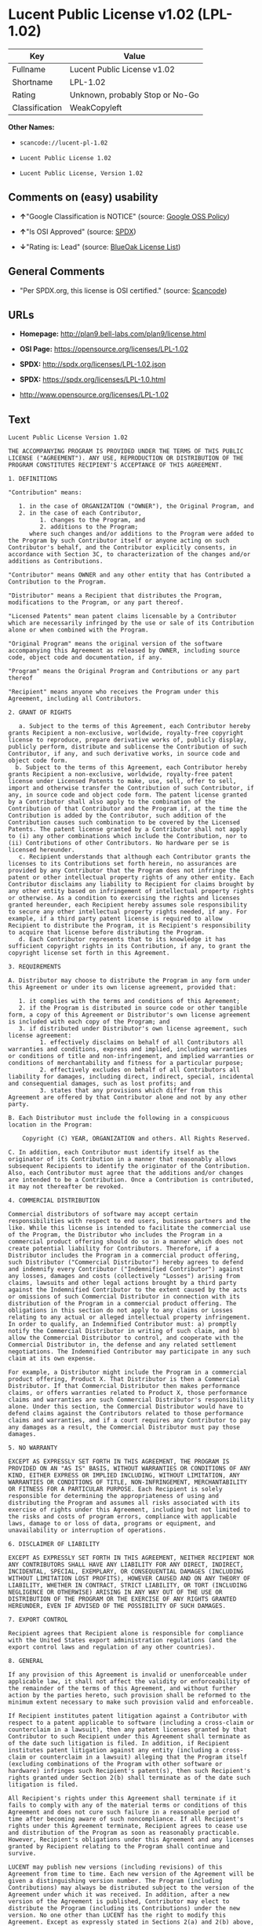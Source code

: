 * Lucent Public License v1.02 (LPL-1.02)

| Key              | Value                             |
|------------------+-----------------------------------|
| Fullname         | Lucent Public License v1.02       |
| Shortname        | LPL-1.02                          |
| Rating           | Unknown, probably Stop or No-Go   |
| Classification   | WeakCopyleft                      |

*Other Names:*

- =scancode://lucent-pl-1.02=

- =Lucent Public License 1.02=

- =Lucent Public License, Version 1.02=

** Comments on (easy) usability

- *↑*"Google Classification is NOTICE" (source:
  [[https://opensource.google.com/docs/thirdparty/licenses/][Google OSS
  Policy]])

- *↑*"Is OSI Approved" (source:
  [[https://spdx.org/licenses/LPL-1.02.html][SPDX]])

- *↓*"Rating is: Lead" (source:
  [[https://blueoakcouncil.org/list][BlueOak License List]])

** General Comments

- "Per SPDX.org, this license is OSI certified." (source:
  [[https://github.com/nexB/scancode-toolkit/blob/develop/src/licensedcode/data/licenses/lucent-pl-1.02.yml][Scancode]])

** URLs

- *Homepage:* http://plan9.bell-labs.com/plan9/license.html

- *OSI Page:* https://opensource.org/licenses/LPL-1.02

- *SPDX:* http://spdx.org/licenses/LPL-1.02.json

- *SPDX:* https://spdx.org/licenses/LPL-1.0.html

- http://www.opensource.org/licenses/LPL-1.02

** Text

#+BEGIN_EXAMPLE
  Lucent Public License Version 1.02

  THE ACCOMPANYING PROGRAM IS PROVIDED UNDER THE TERMS OF THIS PUBLIC LICENSE ("AGREEMENT"). ANY USE, REPRODUCTION OR DISTRIBUTION OF THE PROGRAM CONSTITUTES RECIPIENT'S ACCEPTANCE OF THIS AGREEMENT.

  1. DEFINITIONS

  "Contribution" means:

     1. in the case of ORGANIZATION ("OWNER"), the Original Program, and
     2. in the case of each Contributor,
           1. changes to the Program, and
           2. additions to the Program; 
        where such changes and/or additions to the Program were added to the Program by such Contributor itself or anyone acting on such Contributor's behalf, and the Contributor explicitly consents, in accordance with Section 3C, to characterization of the changes and/or additions as Contributions. 

  "Contributor" means OWNER and any other entity that has Contributed a Contribution to the Program.

  "Distributor" means a Recipient that distributes the Program, modifications to the Program, or any part thereof.

  "Licensed Patents" mean patent claims licensable by a Contributor which are necessarily infringed by the use or sale of its Contribution alone or when combined with the Program.

  "Original Program" means the original version of the software accompanying this Agreement as released by OWNER, including source code, object code and documentation, if any.

  "Program" means the Original Program and Contributions or any part thereof

  "Recipient" means anyone who receives the Program under this Agreement, including all Contributors.

  2. GRANT OF RIGHTS

     a. Subject to the terms of this Agreement, each Contributor hereby grants Recipient a non-exclusive, worldwide, royalty-free copyright license to reproduce, prepare derivative works of, publicly display, publicly perform, distribute and sublicense the Contribution of such Contributor, if any, and such derivative works, in source code and object code form.
    b. Subject to the terms of this Agreement, each Contributor hereby grants Recipient a non-exclusive, worldwide, royalty-free patent license under Licensed Patents to make, use, sell, offer to sell, import and otherwise transfer the Contribution of such Contributor, if any, in source code and object code form. The patent license granted by a Contributor shall also apply to the combination of the Contribution of that Contributor and the Program if, at the time the Contribution is added by the Contributor, such addition of the Contribution causes such combination to be covered by the Licensed Patents. The patent license granted by a Contributor shall not apply to (i) any other combinations which include the Contribution, nor to (ii) Contributions of other Contributors. No hardware per se is licensed hereunder.
     c. Recipient understands that although each Contributor grants the licenses to its Contributions set forth herein, no assurances are provided by any Contributor that the Program does not infringe the patent or other intellectual property rights of any other entity. Each Contributor disclaims any liability to Recipient for claims brought by any other entity based on infringement of intellectual property rights or otherwise. As a condition to exercising the rights and licenses granted hereunder, each Recipient hereby assumes sole responsibility to secure any other intellectual property rights needed, if any. For example, if a third party patent license is required to allow Recipient to distribute the Program, it is Recipient's responsibility to acquire that license before distributing the Program.
     d. Each Contributor represents that to its knowledge it has sufficient copyright rights in its Contribution, if any, to grant the copyright license set forth in this Agreement. 

  3. REQUIREMENTS

  A. Distributor may choose to distribute the Program in any form under this Agreement or under its own license agreement, provided that:

     1. it complies with the terms and conditions of this Agreement;
     2. if the Program is distributed in source code or other tangible form, a copy of this Agreement or Distributor's own license agreement is included with each copy of the Program; and
     3. if distributed under Distributor's own license agreement, such license agreement:
           1. effectively disclaims on behalf of all Contributors all warranties and conditions, express and implied, including warranties or conditions of title and non-infringement, and implied warranties or conditions of merchantability and fitness for a particular purpose;
           2. effectively excludes on behalf of all Contributors all liability for damages, including direct, indirect, special, incidental and consequential damages, such as lost profits; and
           3. states that any provisions which differ from this Agreement are offered by that Contributor alone and not by any other party. 

  B. Each Distributor must include the following in a conspicuous location in the Program:

      Copyright (C) YEAR, ORGANIZATION and others. All Rights Reserved. 

  C. In addition, each Contributor must identify itself as the originator of its Contribution in a manner that reasonably allows subsequent Recipients to identify the originator of the Contribution. Also, each Contributor must agree that the additions and/or changes are intended to be a Contribution. Once a Contribution is contributed, it may not thereafter be revoked.

  4. COMMERCIAL DISTRIBUTION

  Commercial distributors of software may accept certain responsibilities with respect to end users, business partners and the like. While this license is intended to facilitate the commercial use of the Program, the Distributor who includes the Program in a commercial product offering should do so in a manner which does not create potential liability for Contributors. Therefore, if a Distributor includes the Program in a commercial product offering, such Distributor ("Commercial Distributor") hereby agrees to defend and indemnify every Contributor ("Indemnified Contributor") against any losses, damages and costs (collectively "Losses") arising from claims, lawsuits and other legal actions brought by a third party against the Indemnified Contributor to the extent caused by the acts or omissions of such Commercial Distributor in connection with its distribution of the Program in a commercial product offering. The obligations in this section do not apply to any claims or Losses relating to any actual or alleged intellectual property infringement. In order to qualify, an Indemnified Contributor must: a) promptly notify the Commercial Distributor in writing of such claim, and b) allow the Commercial Distributor to control, and cooperate with the Commercial Distributor in, the defense and any related settlement negotiations. The Indemnified Contributor may participate in any such claim at its own expense.

  For example, a Distributor might include the Program in a commercial product offering, Product X. That Distributor is then a Commercial Distributor. If that Commercial Distributor then makes performance claims, or offers warranties related to Product X, those performance claims and warranties are such Commercial Distributor's responsibility alone. Under this section, the Commercial Distributor would have to defend claims against the Contributors related to those performance claims and warranties, and if a court requires any Contributor to pay any damages as a result, the Commercial Distributor must pay those damages.

  5. NO WARRANTY

  EXCEPT AS EXPRESSLY SET FORTH IN THIS AGREEMENT, THE PROGRAM IS PROVIDED ON AN "AS IS" BASIS, WITHOUT WARRANTIES OR CONDITIONS OF ANY KIND, EITHER EXPRESS OR IMPLIED INCLUDING, WITHOUT LIMITATION, ANY WARRANTIES OR CONDITIONS OF TITLE, NON-INFRINGEMENT, MERCHANTABILITY OR FITNESS FOR A PARTICULAR PURPOSE. Each Recipient is solely responsible for determining the appropriateness of using and distributing the Program and assumes all risks associated with its exercise of rights under this Agreement, including but not limited to the risks and costs of program errors, compliance with applicable laws, damage to or loss of data, programs or equipment, and unavailability or interruption of operations.

  6. DISCLAIMER OF LIABILITY

  EXCEPT AS EXPRESSLY SET FORTH IN THIS AGREEMENT, NEITHER RECIPIENT NOR ANY CONTRIBUTORS SHALL HAVE ANY LIABILITY FOR ANY DIRECT, INDIRECT, INCIDENTAL, SPECIAL, EXEMPLARY, OR CONSEQUENTIAL DAMAGES (INCLUDING WITHOUT LIMITATION LOST PROFITS), HOWEVER CAUSED AND ON ANY THEORY OF LIABILITY, WHETHER IN CONTRACT, STRICT LIABILITY, OR TORT (INCLUDING NEGLIGENCE OR OTHERWISE) ARISING IN ANY WAY OUT OF THE USE OR DISTRIBUTION OF THE PROGRAM OR THE EXERCISE OF ANY RIGHTS GRANTED HEREUNDER, EVEN IF ADVISED OF THE POSSIBILITY OF SUCH DAMAGES.

  7. EXPORT CONTROL

  Recipient agrees that Recipient alone is responsible for compliance with the United States export administration regulations (and the export control laws and regulation of any other countries).

  8. GENERAL

  If any provision of this Agreement is invalid or unenforceable under applicable law, it shall not affect the validity or enforceability of the remainder of the terms of this Agreement, and without further action by the parties hereto, such provision shall be reformed to the minimum extent necessary to make such provision valid and enforceable.

  If Recipient institutes patent litigation against a Contributor with respect to a patent applicable to software (including a cross-claim or counterclaim in a lawsuit), then any patent licenses granted by that Contributor to such Recipient under this Agreement shall terminate as of the date such litigation is filed. In addition, if Recipient institutes patent litigation against any entity (including a cross-claim or counterclaim in a lawsuit) alleging that the Program itself (excluding combinations of the Program with other software or hardware) infringes such Recipient's patent(s), then such Recipient's rights granted under Section 2(b) shall terminate as of the date such litigation is filed.

  All Recipient's rights under this Agreement shall terminate if it fails to comply with any of the material terms or conditions of this Agreement and does not cure such failure in a reasonable period of time after becoming aware of such noncompliance. If all Recipient's rights under this Agreement terminate, Recipient agrees to cease use and distribution of the Program as soon as reasonably practicable. However, Recipient's obligations under this Agreement and any licenses granted by Recipient relating to the Program shall continue and survive.

  LUCENT may publish new versions (including revisions) of this Agreement from time to time. Each new version of the Agreement will be given a distinguishing version number. The Program (including Contributions) may always be distributed subject to the version of the Agreement under which it was received. In addition, after a new version of the Agreement is published, Contributor may elect to distribute the Program (including its Contributions) under the new version. No one other than LUCENT has the right to modify this Agreement. Except as expressly stated in Sections 2(a) and 2(b) above, Recipient receives no rights or licenses to the intellectual property of any Contributor under this Agreement, whether expressly, by implication, estoppel or otherwise. All rights in the Program not expressly granted under this Agreement are reserved.

  This Agreement is governed by the laws of the State of New York and the intellectual property laws of the United States of America. No party to this Agreement will bring a legal action under this Agreement more than one year after the cause of action arose. Each party waives its rights to a jury trial in any resulting litigation.
#+END_EXAMPLE

--------------

** Raw Data

#+BEGIN_EXAMPLE
  {
      "__impliedNames": [
          "LPL-1.02",
          "Lucent Public License v1.02",
          "scancode://lucent-pl-1.02",
          "Lucent Public License 1.02",
          "Lucent Public License, Version 1.02"
      ],
      "__impliedId": "LPL-1.02",
      "__impliedComments": [
          [
              "Scancode",
              [
                  "Per SPDX.org, this license is OSI certified."
              ]
          ]
      ],
      "facts": {
          "Open Knowledge International": {
              "is_generic": null,
              "status": "active",
              "domain_software": true,
              "url": "https://opensource.org/licenses/LPL-1.02",
              "maintainer": "",
              "od_conformance": "not reviewed",
              "_sourceURL": "https://github.com/okfn/licenses/blob/master/licenses.csv",
              "domain_data": false,
              "osd_conformance": "approved",
              "id": "LPL-1.02",
              "title": "Lucent Public License 1.02",
              "_implications": {
                  "__impliedNames": [
                      "LPL-1.02",
                      "Lucent Public License 1.02"
                  ],
                  "__impliedId": "LPL-1.02",
                  "__impliedURLs": [
                      [
                          null,
                          "https://opensource.org/licenses/LPL-1.02"
                      ]
                  ]
              },
              "domain_content": false
          },
          "SPDX": {
              "isSPDXLicenseDeprecated": false,
              "spdxFullName": "Lucent Public License v1.02",
              "spdxDetailsURL": "http://spdx.org/licenses/LPL-1.02.json",
              "_sourceURL": "https://spdx.org/licenses/LPL-1.02.html",
              "spdxLicIsOSIApproved": true,
              "spdxSeeAlso": [
                  "http://plan9.bell-labs.com/plan9/license.html",
                  "https://opensource.org/licenses/LPL-1.02"
              ],
              "_implications": {
                  "__impliedNames": [
                      "LPL-1.02",
                      "Lucent Public License v1.02"
                  ],
                  "__impliedId": "LPL-1.02",
                  "__impliedJudgement": [
                      [
                          "SPDX",
                          {
                              "tag": "PositiveJudgement",
                              "contents": "Is OSI Approved"
                          }
                      ]
                  ],
                  "__isOsiApproved": true,
                  "__impliedURLs": [
                      [
                          "SPDX",
                          "http://spdx.org/licenses/LPL-1.02.json"
                      ],
                      [
                          null,
                          "http://plan9.bell-labs.com/plan9/license.html"
                      ],
                      [
                          null,
                          "https://opensource.org/licenses/LPL-1.02"
                      ]
                  ]
              },
              "spdxLicenseId": "LPL-1.02"
          },
          "Scancode": {
              "otherUrls": [
                  "http://www.opensource.org/licenses/LPL-1.02",
                  "https://opensource.org/licenses/LPL-1.02"
              ],
              "homepageUrl": "http://plan9.bell-labs.com/plan9/license.html",
              "shortName": "Lucent Public License 1.02",
              "textUrls": null,
              "text": "Lucent Public License Version 1.02\n\nTHE ACCOMPANYING PROGRAM IS PROVIDED UNDER THE TERMS OF THIS PUBLIC LICENSE (\"AGREEMENT\"). ANY USE, REPRODUCTION OR DISTRIBUTION OF THE PROGRAM CONSTITUTES RECIPIENT'S ACCEPTANCE OF THIS AGREEMENT.\n\n1. DEFINITIONS\n\n\"Contribution\" means:\n\n   1. in the case of ORGANIZATION (\"OWNER\"), the Original Program, and\n   2. in the case of each Contributor,\n         1. changes to the Program, and\n         2. additions to the Program; \n      where such changes and/or additions to the Program were added to the Program by such Contributor itself or anyone acting on such Contributor's behalf, and the Contributor explicitly consents, in accordance with Section 3C, to characterization of the changes and/or additions as Contributions. \n\n\"Contributor\" means OWNER and any other entity that has Contributed a Contribution to the Program.\n\n\"Distributor\" means a Recipient that distributes the Program, modifications to the Program, or any part thereof.\n\n\"Licensed Patents\" mean patent claims licensable by a Contributor which are necessarily infringed by the use or sale of its Contribution alone or when combined with the Program.\n\n\"Original Program\" means the original version of the software accompanying this Agreement as released by OWNER, including source code, object code and documentation, if any.\n\n\"Program\" means the Original Program and Contributions or any part thereof\n\n\"Recipient\" means anyone who receives the Program under this Agreement, including all Contributors.\n\n2. GRANT OF RIGHTS\n\n   a. Subject to the terms of this Agreement, each Contributor hereby grants Recipient a non-exclusive, worldwide, royalty-free copyright license to reproduce, prepare derivative works of, publicly display, publicly perform, distribute and sublicense the Contribution of such Contributor, if any, and such derivative works, in source code and object code form.\n  b. Subject to the terms of this Agreement, each Contributor hereby grants Recipient a non-exclusive, worldwide, royalty-free patent license under Licensed Patents to make, use, sell, offer to sell, import and otherwise transfer the Contribution of such Contributor, if any, in source code and object code form. The patent license granted by a Contributor shall also apply to the combination of the Contribution of that Contributor and the Program if, at the time the Contribution is added by the Contributor, such addition of the Contribution causes such combination to be covered by the Licensed Patents. The patent license granted by a Contributor shall not apply to (i) any other combinations which include the Contribution, nor to (ii) Contributions of other Contributors. No hardware per se is licensed hereunder.\n   c. Recipient understands that although each Contributor grants the licenses to its Contributions set forth herein, no assurances are provided by any Contributor that the Program does not infringe the patent or other intellectual property rights of any other entity. Each Contributor disclaims any liability to Recipient for claims brought by any other entity based on infringement of intellectual property rights or otherwise. As a condition to exercising the rights and licenses granted hereunder, each Recipient hereby assumes sole responsibility to secure any other intellectual property rights needed, if any. For example, if a third party patent license is required to allow Recipient to distribute the Program, it is Recipient's responsibility to acquire that license before distributing the Program.\n   d. Each Contributor represents that to its knowledge it has sufficient copyright rights in its Contribution, if any, to grant the copyright license set forth in this Agreement. \n\n3. REQUIREMENTS\n\nA. Distributor may choose to distribute the Program in any form under this Agreement or under its own license agreement, provided that:\n\n   1. it complies with the terms and conditions of this Agreement;\n   2. if the Program is distributed in source code or other tangible form, a copy of this Agreement or Distributor's own license agreement is included with each copy of the Program; and\n   3. if distributed under Distributor's own license agreement, such license agreement:\n         1. effectively disclaims on behalf of all Contributors all warranties and conditions, express and implied, including warranties or conditions of title and non-infringement, and implied warranties or conditions of merchantability and fitness for a particular purpose;\n         2. effectively excludes on behalf of all Contributors all liability for damages, including direct, indirect, special, incidental and consequential damages, such as lost profits; and\n         3. states that any provisions which differ from this Agreement are offered by that Contributor alone and not by any other party. \n\nB. Each Distributor must include the following in a conspicuous location in the Program:\n\n    Copyright (C) YEAR, ORGANIZATION and others. All Rights Reserved. \n\nC. In addition, each Contributor must identify itself as the originator of its Contribution in a manner that reasonably allows subsequent Recipients to identify the originator of the Contribution. Also, each Contributor must agree that the additions and/or changes are intended to be a Contribution. Once a Contribution is contributed, it may not thereafter be revoked.\n\n4. COMMERCIAL DISTRIBUTION\n\nCommercial distributors of software may accept certain responsibilities with respect to end users, business partners and the like. While this license is intended to facilitate the commercial use of the Program, the Distributor who includes the Program in a commercial product offering should do so in a manner which does not create potential liability for Contributors. Therefore, if a Distributor includes the Program in a commercial product offering, such Distributor (\"Commercial Distributor\") hereby agrees to defend and indemnify every Contributor (\"Indemnified Contributor\") against any losses, damages and costs (collectively \"Losses\") arising from claims, lawsuits and other legal actions brought by a third party against the Indemnified Contributor to the extent caused by the acts or omissions of such Commercial Distributor in connection with its distribution of the Program in a commercial product offering. The obligations in this section do not apply to any claims or Losses relating to any actual or alleged intellectual property infringement. In order to qualify, an Indemnified Contributor must: a) promptly notify the Commercial Distributor in writing of such claim, and b) allow the Commercial Distributor to control, and cooperate with the Commercial Distributor in, the defense and any related settlement negotiations. The Indemnified Contributor may participate in any such claim at its own expense.\n\nFor example, a Distributor might include the Program in a commercial product offering, Product X. That Distributor is then a Commercial Distributor. If that Commercial Distributor then makes performance claims, or offers warranties related to Product X, those performance claims and warranties are such Commercial Distributor's responsibility alone. Under this section, the Commercial Distributor would have to defend claims against the Contributors related to those performance claims and warranties, and if a court requires any Contributor to pay any damages as a result, the Commercial Distributor must pay those damages.\n\n5. NO WARRANTY\n\nEXCEPT AS EXPRESSLY SET FORTH IN THIS AGREEMENT, THE PROGRAM IS PROVIDED ON AN \"AS IS\" BASIS, WITHOUT WARRANTIES OR CONDITIONS OF ANY KIND, EITHER EXPRESS OR IMPLIED INCLUDING, WITHOUT LIMITATION, ANY WARRANTIES OR CONDITIONS OF TITLE, NON-INFRINGEMENT, MERCHANTABILITY OR FITNESS FOR A PARTICULAR PURPOSE. Each Recipient is solely responsible for determining the appropriateness of using and distributing the Program and assumes all risks associated with its exercise of rights under this Agreement, including but not limited to the risks and costs of program errors, compliance with applicable laws, damage to or loss of data, programs or equipment, and unavailability or interruption of operations.\n\n6. DISCLAIMER OF LIABILITY\n\nEXCEPT AS EXPRESSLY SET FORTH IN THIS AGREEMENT, NEITHER RECIPIENT NOR ANY CONTRIBUTORS SHALL HAVE ANY LIABILITY FOR ANY DIRECT, INDIRECT, INCIDENTAL, SPECIAL, EXEMPLARY, OR CONSEQUENTIAL DAMAGES (INCLUDING WITHOUT LIMITATION LOST PROFITS), HOWEVER CAUSED AND ON ANY THEORY OF LIABILITY, WHETHER IN CONTRACT, STRICT LIABILITY, OR TORT (INCLUDING NEGLIGENCE OR OTHERWISE) ARISING IN ANY WAY OUT OF THE USE OR DISTRIBUTION OF THE PROGRAM OR THE EXERCISE OF ANY RIGHTS GRANTED HEREUNDER, EVEN IF ADVISED OF THE POSSIBILITY OF SUCH DAMAGES.\n\n7. EXPORT CONTROL\n\nRecipient agrees that Recipient alone is responsible for compliance with the United States export administration regulations (and the export control laws and regulation of any other countries).\n\n8. GENERAL\n\nIf any provision of this Agreement is invalid or unenforceable under applicable law, it shall not affect the validity or enforceability of the remainder of the terms of this Agreement, and without further action by the parties hereto, such provision shall be reformed to the minimum extent necessary to make such provision valid and enforceable.\n\nIf Recipient institutes patent litigation against a Contributor with respect to a patent applicable to software (including a cross-claim or counterclaim in a lawsuit), then any patent licenses granted by that Contributor to such Recipient under this Agreement shall terminate as of the date such litigation is filed. In addition, if Recipient institutes patent litigation against any entity (including a cross-claim or counterclaim in a lawsuit) alleging that the Program itself (excluding combinations of the Program with other software or hardware) infringes such Recipient's patent(s), then such Recipient's rights granted under Section 2(b) shall terminate as of the date such litigation is filed.\n\nAll Recipient's rights under this Agreement shall terminate if it fails to comply with any of the material terms or conditions of this Agreement and does not cure such failure in a reasonable period of time after becoming aware of such noncompliance. If all Recipient's rights under this Agreement terminate, Recipient agrees to cease use and distribution of the Program as soon as reasonably practicable. However, Recipient's obligations under this Agreement and any licenses granted by Recipient relating to the Program shall continue and survive.\n\nLUCENT may publish new versions (including revisions) of this Agreement from time to time. Each new version of the Agreement will be given a distinguishing version number. The Program (including Contributions) may always be distributed subject to the version of the Agreement under which it was received. In addition, after a new version of the Agreement is published, Contributor may elect to distribute the Program (including its Contributions) under the new version. No one other than LUCENT has the right to modify this Agreement. Except as expressly stated in Sections 2(a) and 2(b) above, Recipient receives no rights or licenses to the intellectual property of any Contributor under this Agreement, whether expressly, by implication, estoppel or otherwise. All rights in the Program not expressly granted under this Agreement are reserved.\n\nThis Agreement is governed by the laws of the State of New York and the intellectual property laws of the United States of America. No party to this Agreement will bring a legal action under this Agreement more than one year after the cause of action arose. Each party waives its rights to a jury trial in any resulting litigation.",
              "category": "Copyleft Limited",
              "osiUrl": null,
              "owner": "Alcatel-Lucent",
              "_sourceURL": "https://github.com/nexB/scancode-toolkit/blob/develop/src/licensedcode/data/licenses/lucent-pl-1.02.yml",
              "key": "lucent-pl-1.02",
              "name": "Lucent Public License 1.02",
              "spdxId": "LPL-1.02",
              "notes": "Per SPDX.org, this license is OSI certified.",
              "_implications": {
                  "__impliedNames": [
                      "scancode://lucent-pl-1.02",
                      "Lucent Public License 1.02",
                      "LPL-1.02"
                  ],
                  "__impliedId": "LPL-1.02",
                  "__impliedComments": [
                      [
                          "Scancode",
                          [
                              "Per SPDX.org, this license is OSI certified."
                          ]
                      ]
                  ],
                  "__impliedCopyleft": [
                      [
                          "Scancode",
                          "WeakCopyleft"
                      ]
                  ],
                  "__calculatedCopyleft": "WeakCopyleft",
                  "__impliedText": "Lucent Public License Version 1.02\n\nTHE ACCOMPANYING PROGRAM IS PROVIDED UNDER THE TERMS OF THIS PUBLIC LICENSE (\"AGREEMENT\"). ANY USE, REPRODUCTION OR DISTRIBUTION OF THE PROGRAM CONSTITUTES RECIPIENT'S ACCEPTANCE OF THIS AGREEMENT.\n\n1. DEFINITIONS\n\n\"Contribution\" means:\n\n   1. in the case of ORGANIZATION (\"OWNER\"), the Original Program, and\n   2. in the case of each Contributor,\n         1. changes to the Program, and\n         2. additions to the Program; \n      where such changes and/or additions to the Program were added to the Program by such Contributor itself or anyone acting on such Contributor's behalf, and the Contributor explicitly consents, in accordance with Section 3C, to characterization of the changes and/or additions as Contributions. \n\n\"Contributor\" means OWNER and any other entity that has Contributed a Contribution to the Program.\n\n\"Distributor\" means a Recipient that distributes the Program, modifications to the Program, or any part thereof.\n\n\"Licensed Patents\" mean patent claims licensable by a Contributor which are necessarily infringed by the use or sale of its Contribution alone or when combined with the Program.\n\n\"Original Program\" means the original version of the software accompanying this Agreement as released by OWNER, including source code, object code and documentation, if any.\n\n\"Program\" means the Original Program and Contributions or any part thereof\n\n\"Recipient\" means anyone who receives the Program under this Agreement, including all Contributors.\n\n2. GRANT OF RIGHTS\n\n   a. Subject to the terms of this Agreement, each Contributor hereby grants Recipient a non-exclusive, worldwide, royalty-free copyright license to reproduce, prepare derivative works of, publicly display, publicly perform, distribute and sublicense the Contribution of such Contributor, if any, and such derivative works, in source code and object code form.\n  b. Subject to the terms of this Agreement, each Contributor hereby grants Recipient a non-exclusive, worldwide, royalty-free patent license under Licensed Patents to make, use, sell, offer to sell, import and otherwise transfer the Contribution of such Contributor, if any, in source code and object code form. The patent license granted by a Contributor shall also apply to the combination of the Contribution of that Contributor and the Program if, at the time the Contribution is added by the Contributor, such addition of the Contribution causes such combination to be covered by the Licensed Patents. The patent license granted by a Contributor shall not apply to (i) any other combinations which include the Contribution, nor to (ii) Contributions of other Contributors. No hardware per se is licensed hereunder.\n   c. Recipient understands that although each Contributor grants the licenses to its Contributions set forth herein, no assurances are provided by any Contributor that the Program does not infringe the patent or other intellectual property rights of any other entity. Each Contributor disclaims any liability to Recipient for claims brought by any other entity based on infringement of intellectual property rights or otherwise. As a condition to exercising the rights and licenses granted hereunder, each Recipient hereby assumes sole responsibility to secure any other intellectual property rights needed, if any. For example, if a third party patent license is required to allow Recipient to distribute the Program, it is Recipient's responsibility to acquire that license before distributing the Program.\n   d. Each Contributor represents that to its knowledge it has sufficient copyright rights in its Contribution, if any, to grant the copyright license set forth in this Agreement. \n\n3. REQUIREMENTS\n\nA. Distributor may choose to distribute the Program in any form under this Agreement or under its own license agreement, provided that:\n\n   1. it complies with the terms and conditions of this Agreement;\n   2. if the Program is distributed in source code or other tangible form, a copy of this Agreement or Distributor's own license agreement is included with each copy of the Program; and\n   3. if distributed under Distributor's own license agreement, such license agreement:\n         1. effectively disclaims on behalf of all Contributors all warranties and conditions, express and implied, including warranties or conditions of title and non-infringement, and implied warranties or conditions of merchantability and fitness for a particular purpose;\n         2. effectively excludes on behalf of all Contributors all liability for damages, including direct, indirect, special, incidental and consequential damages, such as lost profits; and\n         3. states that any provisions which differ from this Agreement are offered by that Contributor alone and not by any other party. \n\nB. Each Distributor must include the following in a conspicuous location in the Program:\n\n    Copyright (C) YEAR, ORGANIZATION and others. All Rights Reserved. \n\nC. In addition, each Contributor must identify itself as the originator of its Contribution in a manner that reasonably allows subsequent Recipients to identify the originator of the Contribution. Also, each Contributor must agree that the additions and/or changes are intended to be a Contribution. Once a Contribution is contributed, it may not thereafter be revoked.\n\n4. COMMERCIAL DISTRIBUTION\n\nCommercial distributors of software may accept certain responsibilities with respect to end users, business partners and the like. While this license is intended to facilitate the commercial use of the Program, the Distributor who includes the Program in a commercial product offering should do so in a manner which does not create potential liability for Contributors. Therefore, if a Distributor includes the Program in a commercial product offering, such Distributor (\"Commercial Distributor\") hereby agrees to defend and indemnify every Contributor (\"Indemnified Contributor\") against any losses, damages and costs (collectively \"Losses\") arising from claims, lawsuits and other legal actions brought by a third party against the Indemnified Contributor to the extent caused by the acts or omissions of such Commercial Distributor in connection with its distribution of the Program in a commercial product offering. The obligations in this section do not apply to any claims or Losses relating to any actual or alleged intellectual property infringement. In order to qualify, an Indemnified Contributor must: a) promptly notify the Commercial Distributor in writing of such claim, and b) allow the Commercial Distributor to control, and cooperate with the Commercial Distributor in, the defense and any related settlement negotiations. The Indemnified Contributor may participate in any such claim at its own expense.\n\nFor example, a Distributor might include the Program in a commercial product offering, Product X. That Distributor is then a Commercial Distributor. If that Commercial Distributor then makes performance claims, or offers warranties related to Product X, those performance claims and warranties are such Commercial Distributor's responsibility alone. Under this section, the Commercial Distributor would have to defend claims against the Contributors related to those performance claims and warranties, and if a court requires any Contributor to pay any damages as a result, the Commercial Distributor must pay those damages.\n\n5. NO WARRANTY\n\nEXCEPT AS EXPRESSLY SET FORTH IN THIS AGREEMENT, THE PROGRAM IS PROVIDED ON AN \"AS IS\" BASIS, WITHOUT WARRANTIES OR CONDITIONS OF ANY KIND, EITHER EXPRESS OR IMPLIED INCLUDING, WITHOUT LIMITATION, ANY WARRANTIES OR CONDITIONS OF TITLE, NON-INFRINGEMENT, MERCHANTABILITY OR FITNESS FOR A PARTICULAR PURPOSE. Each Recipient is solely responsible for determining the appropriateness of using and distributing the Program and assumes all risks associated with its exercise of rights under this Agreement, including but not limited to the risks and costs of program errors, compliance with applicable laws, damage to or loss of data, programs or equipment, and unavailability or interruption of operations.\n\n6. DISCLAIMER OF LIABILITY\n\nEXCEPT AS EXPRESSLY SET FORTH IN THIS AGREEMENT, NEITHER RECIPIENT NOR ANY CONTRIBUTORS SHALL HAVE ANY LIABILITY FOR ANY DIRECT, INDIRECT, INCIDENTAL, SPECIAL, EXEMPLARY, OR CONSEQUENTIAL DAMAGES (INCLUDING WITHOUT LIMITATION LOST PROFITS), HOWEVER CAUSED AND ON ANY THEORY OF LIABILITY, WHETHER IN CONTRACT, STRICT LIABILITY, OR TORT (INCLUDING NEGLIGENCE OR OTHERWISE) ARISING IN ANY WAY OUT OF THE USE OR DISTRIBUTION OF THE PROGRAM OR THE EXERCISE OF ANY RIGHTS GRANTED HEREUNDER, EVEN IF ADVISED OF THE POSSIBILITY OF SUCH DAMAGES.\n\n7. EXPORT CONTROL\n\nRecipient agrees that Recipient alone is responsible for compliance with the United States export administration regulations (and the export control laws and regulation of any other countries).\n\n8. GENERAL\n\nIf any provision of this Agreement is invalid or unenforceable under applicable law, it shall not affect the validity or enforceability of the remainder of the terms of this Agreement, and without further action by the parties hereto, such provision shall be reformed to the minimum extent necessary to make such provision valid and enforceable.\n\nIf Recipient institutes patent litigation against a Contributor with respect to a patent applicable to software (including a cross-claim or counterclaim in a lawsuit), then any patent licenses granted by that Contributor to such Recipient under this Agreement shall terminate as of the date such litigation is filed. In addition, if Recipient institutes patent litigation against any entity (including a cross-claim or counterclaim in a lawsuit) alleging that the Program itself (excluding combinations of the Program with other software or hardware) infringes such Recipient's patent(s), then such Recipient's rights granted under Section 2(b) shall terminate as of the date such litigation is filed.\n\nAll Recipient's rights under this Agreement shall terminate if it fails to comply with any of the material terms or conditions of this Agreement and does not cure such failure in a reasonable period of time after becoming aware of such noncompliance. If all Recipient's rights under this Agreement terminate, Recipient agrees to cease use and distribution of the Program as soon as reasonably practicable. However, Recipient's obligations under this Agreement and any licenses granted by Recipient relating to the Program shall continue and survive.\n\nLUCENT may publish new versions (including revisions) of this Agreement from time to time. Each new version of the Agreement will be given a distinguishing version number. The Program (including Contributions) may always be distributed subject to the version of the Agreement under which it was received. In addition, after a new version of the Agreement is published, Contributor may elect to distribute the Program (including its Contributions) under the new version. No one other than LUCENT has the right to modify this Agreement. Except as expressly stated in Sections 2(a) and 2(b) above, Recipient receives no rights or licenses to the intellectual property of any Contributor under this Agreement, whether expressly, by implication, estoppel or otherwise. All rights in the Program not expressly granted under this Agreement are reserved.\n\nThis Agreement is governed by the laws of the State of New York and the intellectual property laws of the United States of America. No party to this Agreement will bring a legal action under this Agreement more than one year after the cause of action arose. Each party waives its rights to a jury trial in any resulting litigation.",
                  "__impliedURLs": [
                      [
                          "Homepage",
                          "http://plan9.bell-labs.com/plan9/license.html"
                      ],
                      [
                          null,
                          "http://www.opensource.org/licenses/LPL-1.02"
                      ],
                      [
                          null,
                          "https://opensource.org/licenses/LPL-1.02"
                      ]
                  ]
              }
          },
          "Cavil": {
              "implications": {
                  "__impliedNames": [
                      "LPL-1.02",
                      "LPL-1.02"
                  ],
                  "__impliedId": "LPL-1.02"
              },
              "shortname": "LPL-1.02",
              "riskInt": 3,
              "trademarkInt": 0,
              "opinionInt": 0,
              "otherNames": [
                  "LPL-1.02"
              ],
              "patentInt": 0
          },
          "OpenChainPolicyTemplate": {
              "isSaaSDeemed": "no",
              "licenseType": "copyleft",
              "freedomOrDeath": "no",
              "typeCopyleft": "weak",
              "_sourceURL": "https://github.com/OpenChain-Project/curriculum/raw/ddf1e879341adbd9b297cd67c5d5c16b2076540b/policy-template/Open%20Source%20Policy%20Template%20for%20OpenChain%20Specification%201.2.ods",
              "name": "Lucent Public License Version 1.02",
              "commercialUse": true,
              "spdxId": "LPL-1.02",
              "_implications": {
                  "__impliedNames": [
                      "LPL-1.02"
                  ]
              }
          },
          "BlueOak License List": {
              "BlueOakRating": "Lead",
              "url": "https://spdx.org/licenses/LPL-1.0.html",
              "isPermissive": true,
              "_sourceURL": "https://blueoakcouncil.org/list",
              "name": "Lucent Public License v1.02",
              "id": "LPL-1.02",
              "_implications": {
                  "__impliedNames": [
                      "LPL-1.02",
                      "Lucent Public License v1.02"
                  ],
                  "__impliedJudgement": [
                      [
                          "BlueOak License List",
                          {
                              "tag": "NegativeJudgement",
                              "contents": "Rating is: Lead"
                          }
                      ]
                  ],
                  "__impliedCopyleft": [
                      [
                          "BlueOak License List",
                          "NoCopyleft"
                      ]
                  ],
                  "__calculatedCopyleft": "NoCopyleft",
                  "__impliedURLs": [
                      [
                          "SPDX",
                          "https://spdx.org/licenses/LPL-1.0.html"
                      ]
                  ]
              }
          },
          "OpenSourceInitiative": {
              "text": [
                  {
                      "url": "https://opensource.org/licenses/LPL-1.02",
                      "title": "HTML",
                      "media_type": "text/html"
                  }
              ],
              "identifiers": [
                  {
                      "identifier": "LPL-1.02",
                      "scheme": "SPDX"
                  }
              ],
              "superseded_by": null,
              "_sourceURL": "https://opensource.org/licenses/",
              "name": "Lucent Public License, Version 1.02",
              "other_names": [],
              "keywords": [
                  "osi-approved",
                  "discouraged",
                  "redundant"
              ],
              "id": "LPL-1.02",
              "links": [
                  {
                      "note": "OSI Page",
                      "url": "https://opensource.org/licenses/LPL-1.02"
                  }
              ],
              "_implications": {
                  "__impliedNames": [
                      "LPL-1.02",
                      "Lucent Public License, Version 1.02",
                      "LPL-1.02"
                  ],
                  "__impliedURLs": [
                      [
                          "OSI Page",
                          "https://opensource.org/licenses/LPL-1.02"
                      ]
                  ]
              }
          },
          "Google OSS Policy": {
              "rating": "NOTICE",
              "_sourceURL": "https://opensource.google.com/docs/thirdparty/licenses/",
              "id": "LPL-1.02",
              "_implications": {
                  "__impliedNames": [
                      "LPL-1.02"
                  ],
                  "__impliedJudgement": [
                      [
                          "Google OSS Policy",
                          {
                              "tag": "PositiveJudgement",
                              "contents": "Google Classification is NOTICE"
                          }
                      ]
                  ],
                  "__impliedCopyleft": [
                      [
                          "Google OSS Policy",
                          "NoCopyleft"
                      ]
                  ],
                  "__calculatedCopyleft": "NoCopyleft"
              }
          }
      },
      "__impliedJudgement": [
          [
              "BlueOak License List",
              {
                  "tag": "NegativeJudgement",
                  "contents": "Rating is: Lead"
              }
          ],
          [
              "Google OSS Policy",
              {
                  "tag": "PositiveJudgement",
                  "contents": "Google Classification is NOTICE"
              }
          ],
          [
              "SPDX",
              {
                  "tag": "PositiveJudgement",
                  "contents": "Is OSI Approved"
              }
          ]
      ],
      "__impliedCopyleft": [
          [
              "BlueOak License List",
              "NoCopyleft"
          ],
          [
              "Google OSS Policy",
              "NoCopyleft"
          ],
          [
              "Scancode",
              "WeakCopyleft"
          ]
      ],
      "__calculatedCopyleft": "WeakCopyleft",
      "__isOsiApproved": true,
      "__impliedText": "Lucent Public License Version 1.02\n\nTHE ACCOMPANYING PROGRAM IS PROVIDED UNDER THE TERMS OF THIS PUBLIC LICENSE (\"AGREEMENT\"). ANY USE, REPRODUCTION OR DISTRIBUTION OF THE PROGRAM CONSTITUTES RECIPIENT'S ACCEPTANCE OF THIS AGREEMENT.\n\n1. DEFINITIONS\n\n\"Contribution\" means:\n\n   1. in the case of ORGANIZATION (\"OWNER\"), the Original Program, and\n   2. in the case of each Contributor,\n         1. changes to the Program, and\n         2. additions to the Program; \n      where such changes and/or additions to the Program were added to the Program by such Contributor itself or anyone acting on such Contributor's behalf, and the Contributor explicitly consents, in accordance with Section 3C, to characterization of the changes and/or additions as Contributions. \n\n\"Contributor\" means OWNER and any other entity that has Contributed a Contribution to the Program.\n\n\"Distributor\" means a Recipient that distributes the Program, modifications to the Program, or any part thereof.\n\n\"Licensed Patents\" mean patent claims licensable by a Contributor which are necessarily infringed by the use or sale of its Contribution alone or when combined with the Program.\n\n\"Original Program\" means the original version of the software accompanying this Agreement as released by OWNER, including source code, object code and documentation, if any.\n\n\"Program\" means the Original Program and Contributions or any part thereof\n\n\"Recipient\" means anyone who receives the Program under this Agreement, including all Contributors.\n\n2. GRANT OF RIGHTS\n\n   a. Subject to the terms of this Agreement, each Contributor hereby grants Recipient a non-exclusive, worldwide, royalty-free copyright license to reproduce, prepare derivative works of, publicly display, publicly perform, distribute and sublicense the Contribution of such Contributor, if any, and such derivative works, in source code and object code form.\n  b. Subject to the terms of this Agreement, each Contributor hereby grants Recipient a non-exclusive, worldwide, royalty-free patent license under Licensed Patents to make, use, sell, offer to sell, import and otherwise transfer the Contribution of such Contributor, if any, in source code and object code form. The patent license granted by a Contributor shall also apply to the combination of the Contribution of that Contributor and the Program if, at the time the Contribution is added by the Contributor, such addition of the Contribution causes such combination to be covered by the Licensed Patents. The patent license granted by a Contributor shall not apply to (i) any other combinations which include the Contribution, nor to (ii) Contributions of other Contributors. No hardware per se is licensed hereunder.\n   c. Recipient understands that although each Contributor grants the licenses to its Contributions set forth herein, no assurances are provided by any Contributor that the Program does not infringe the patent or other intellectual property rights of any other entity. Each Contributor disclaims any liability to Recipient for claims brought by any other entity based on infringement of intellectual property rights or otherwise. As a condition to exercising the rights and licenses granted hereunder, each Recipient hereby assumes sole responsibility to secure any other intellectual property rights needed, if any. For example, if a third party patent license is required to allow Recipient to distribute the Program, it is Recipient's responsibility to acquire that license before distributing the Program.\n   d. Each Contributor represents that to its knowledge it has sufficient copyright rights in its Contribution, if any, to grant the copyright license set forth in this Agreement. \n\n3. REQUIREMENTS\n\nA. Distributor may choose to distribute the Program in any form under this Agreement or under its own license agreement, provided that:\n\n   1. it complies with the terms and conditions of this Agreement;\n   2. if the Program is distributed in source code or other tangible form, a copy of this Agreement or Distributor's own license agreement is included with each copy of the Program; and\n   3. if distributed under Distributor's own license agreement, such license agreement:\n         1. effectively disclaims on behalf of all Contributors all warranties and conditions, express and implied, including warranties or conditions of title and non-infringement, and implied warranties or conditions of merchantability and fitness for a particular purpose;\n         2. effectively excludes on behalf of all Contributors all liability for damages, including direct, indirect, special, incidental and consequential damages, such as lost profits; and\n         3. states that any provisions which differ from this Agreement are offered by that Contributor alone and not by any other party. \n\nB. Each Distributor must include the following in a conspicuous location in the Program:\n\n    Copyright (C) YEAR, ORGANIZATION and others. All Rights Reserved. \n\nC. In addition, each Contributor must identify itself as the originator of its Contribution in a manner that reasonably allows subsequent Recipients to identify the originator of the Contribution. Also, each Contributor must agree that the additions and/or changes are intended to be a Contribution. Once a Contribution is contributed, it may not thereafter be revoked.\n\n4. COMMERCIAL DISTRIBUTION\n\nCommercial distributors of software may accept certain responsibilities with respect to end users, business partners and the like. While this license is intended to facilitate the commercial use of the Program, the Distributor who includes the Program in a commercial product offering should do so in a manner which does not create potential liability for Contributors. Therefore, if a Distributor includes the Program in a commercial product offering, such Distributor (\"Commercial Distributor\") hereby agrees to defend and indemnify every Contributor (\"Indemnified Contributor\") against any losses, damages and costs (collectively \"Losses\") arising from claims, lawsuits and other legal actions brought by a third party against the Indemnified Contributor to the extent caused by the acts or omissions of such Commercial Distributor in connection with its distribution of the Program in a commercial product offering. The obligations in this section do not apply to any claims or Losses relating to any actual or alleged intellectual property infringement. In order to qualify, an Indemnified Contributor must: a) promptly notify the Commercial Distributor in writing of such claim, and b) allow the Commercial Distributor to control, and cooperate with the Commercial Distributor in, the defense and any related settlement negotiations. The Indemnified Contributor may participate in any such claim at its own expense.\n\nFor example, a Distributor might include the Program in a commercial product offering, Product X. That Distributor is then a Commercial Distributor. If that Commercial Distributor then makes performance claims, or offers warranties related to Product X, those performance claims and warranties are such Commercial Distributor's responsibility alone. Under this section, the Commercial Distributor would have to defend claims against the Contributors related to those performance claims and warranties, and if a court requires any Contributor to pay any damages as a result, the Commercial Distributor must pay those damages.\n\n5. NO WARRANTY\n\nEXCEPT AS EXPRESSLY SET FORTH IN THIS AGREEMENT, THE PROGRAM IS PROVIDED ON AN \"AS IS\" BASIS, WITHOUT WARRANTIES OR CONDITIONS OF ANY KIND, EITHER EXPRESS OR IMPLIED INCLUDING, WITHOUT LIMITATION, ANY WARRANTIES OR CONDITIONS OF TITLE, NON-INFRINGEMENT, MERCHANTABILITY OR FITNESS FOR A PARTICULAR PURPOSE. Each Recipient is solely responsible for determining the appropriateness of using and distributing the Program and assumes all risks associated with its exercise of rights under this Agreement, including but not limited to the risks and costs of program errors, compliance with applicable laws, damage to or loss of data, programs or equipment, and unavailability or interruption of operations.\n\n6. DISCLAIMER OF LIABILITY\n\nEXCEPT AS EXPRESSLY SET FORTH IN THIS AGREEMENT, NEITHER RECIPIENT NOR ANY CONTRIBUTORS SHALL HAVE ANY LIABILITY FOR ANY DIRECT, INDIRECT, INCIDENTAL, SPECIAL, EXEMPLARY, OR CONSEQUENTIAL DAMAGES (INCLUDING WITHOUT LIMITATION LOST PROFITS), HOWEVER CAUSED AND ON ANY THEORY OF LIABILITY, WHETHER IN CONTRACT, STRICT LIABILITY, OR TORT (INCLUDING NEGLIGENCE OR OTHERWISE) ARISING IN ANY WAY OUT OF THE USE OR DISTRIBUTION OF THE PROGRAM OR THE EXERCISE OF ANY RIGHTS GRANTED HEREUNDER, EVEN IF ADVISED OF THE POSSIBILITY OF SUCH DAMAGES.\n\n7. EXPORT CONTROL\n\nRecipient agrees that Recipient alone is responsible for compliance with the United States export administration regulations (and the export control laws and regulation of any other countries).\n\n8. GENERAL\n\nIf any provision of this Agreement is invalid or unenforceable under applicable law, it shall not affect the validity or enforceability of the remainder of the terms of this Agreement, and without further action by the parties hereto, such provision shall be reformed to the minimum extent necessary to make such provision valid and enforceable.\n\nIf Recipient institutes patent litigation against a Contributor with respect to a patent applicable to software (including a cross-claim or counterclaim in a lawsuit), then any patent licenses granted by that Contributor to such Recipient under this Agreement shall terminate as of the date such litigation is filed. In addition, if Recipient institutes patent litigation against any entity (including a cross-claim or counterclaim in a lawsuit) alleging that the Program itself (excluding combinations of the Program with other software or hardware) infringes such Recipient's patent(s), then such Recipient's rights granted under Section 2(b) shall terminate as of the date such litigation is filed.\n\nAll Recipient's rights under this Agreement shall terminate if it fails to comply with any of the material terms or conditions of this Agreement and does not cure such failure in a reasonable period of time after becoming aware of such noncompliance. If all Recipient's rights under this Agreement terminate, Recipient agrees to cease use and distribution of the Program as soon as reasonably practicable. However, Recipient's obligations under this Agreement and any licenses granted by Recipient relating to the Program shall continue and survive.\n\nLUCENT may publish new versions (including revisions) of this Agreement from time to time. Each new version of the Agreement will be given a distinguishing version number. The Program (including Contributions) may always be distributed subject to the version of the Agreement under which it was received. In addition, after a new version of the Agreement is published, Contributor may elect to distribute the Program (including its Contributions) under the new version. No one other than LUCENT has the right to modify this Agreement. Except as expressly stated in Sections 2(a) and 2(b) above, Recipient receives no rights or licenses to the intellectual property of any Contributor under this Agreement, whether expressly, by implication, estoppel or otherwise. All rights in the Program not expressly granted under this Agreement are reserved.\n\nThis Agreement is governed by the laws of the State of New York and the intellectual property laws of the United States of America. No party to this Agreement will bring a legal action under this Agreement more than one year after the cause of action arose. Each party waives its rights to a jury trial in any resulting litigation.",
      "__impliedURLs": [
          [
              "SPDX",
              "http://spdx.org/licenses/LPL-1.02.json"
          ],
          [
              null,
              "http://plan9.bell-labs.com/plan9/license.html"
          ],
          [
              null,
              "https://opensource.org/licenses/LPL-1.02"
          ],
          [
              "SPDX",
              "https://spdx.org/licenses/LPL-1.0.html"
          ],
          [
              "Homepage",
              "http://plan9.bell-labs.com/plan9/license.html"
          ],
          [
              null,
              "http://www.opensource.org/licenses/LPL-1.02"
          ],
          [
              "OSI Page",
              "https://opensource.org/licenses/LPL-1.02"
          ]
      ]
  }
#+END_EXAMPLE

--------------

** Dot Cluster Graph

[[../dot/LPL-1.02.svg]]